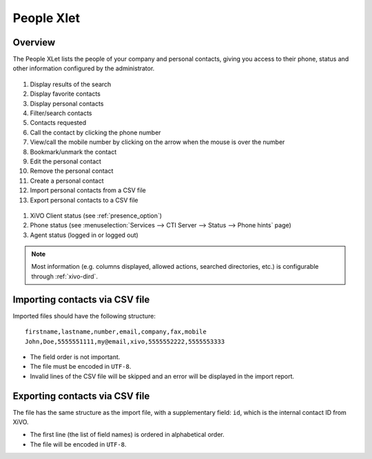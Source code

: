 .. index:: People

.. _people-xlet:

************
People Xlet
************

Overview
========

The People XLet lists the people of your company and personal contacts, giving you access to their
phone, status and other information configured by the administrator.

.. figure:: /cti_client/xlets/images/cti_client-people.png

#. Display results of the search
#. Display favorite contacts
#. Display personal contacts
#. Filter/search contacts
#. Contacts requested
#. Call the contact by clicking the phone number
#. View/call the mobile number by clicking on the arrow when the mouse is over the number
#. Bookmark/unmark the contact
#. Edit the personal contact
#. Remove the personal contact
#. Create a personal contact
#. Import personal contacts from a CSV file
#. Export personal contacts to a CSV file

.. figure:: /cti_client/xlets/images/cti_client-people-status.png

#. XiVO Client status (see :ref:`presence_option`)
#. Phone status (see :menuselection:`Services --> CTI Server --> Status --> Phone hints` page)
#. Agent status (logged in or logged out)

.. note:: Most information (e.g. columns displayed, allowed actions, searched directories,
          etc.) is configurable through :ref:`xivo-dird`.


Importing contacts via CSV file
===============================

Imported files should have the following structure::

   firstname,lastname,number,email,company,fax,mobile
   John,Doe,5555551111,my@email,xivo,5555552222,5555553333

* The field order is not important.
* The file must be encoded in ``UTF-8``.
* Invalid lines of the CSV file will be skipped and an error will be displayed in the import report.


Exporting contacts via CSV file
===============================

The file has the same structure as the import file, with a supplementary field: ``id``, which is the
internal contact ID from XiVO.

* The first line (the list of field names) is ordered in alphabetical order.
* The file will be encoded in ``UTF-8``.
